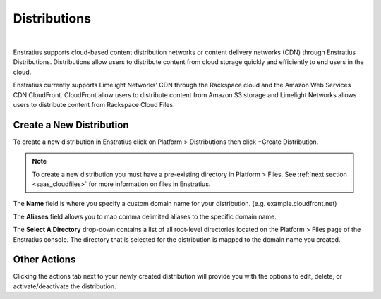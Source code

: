 .. _saas_distributions:

Distributions
-------------

.. figure:: ./images/distributions.png
   :width: 1151 px
   :height: 421 px
   :scale: 70 %
   :alt: Distributions
   :align: center

|

Enstratius supports cloud-based content distribution networks or content delivery networks
(CDN) through Enstratius Distributions. Distributions allow users to distribute content
from cloud storage quickly and efficiently to end users in the cloud.

Enstratius currently supports Limelight Networks' CDN through the Rackspace cloud and the
Amazon Web Services CDN CloudFront. CloudFront allow users to distribute content from
Amazon S3 storage and Limelight Networks allows users to distribute content from Rackspace
Cloud Files.

Create a New Distribution
~~~~~~~~~~~~~~~~~~~~~~~~~

To create a new distribution in Enstratius click on Platform > Distributions then click
+Create Distribution.


.. note:: To create a new distribution you must have a pre-existing directory in Platform >
 Files. See :ref:`next section <saas_cloudfiles>` for more information on files in Enstratius.

.. figure:: ./images/createDistribution.png
   :width: 374 px
   :height: 302 px
   :scale: 90 %
   :alt: Create Distribution
   :align: center


The **Name** field is where you specify a custom domain name for your distribution. (e.g.
example.cloudfront.net)

The **Aliases** field allows you to map comma delimited aliases to the specific domain name.

The **Select A Directory** drop-down contains a list of all root-level directories located on
the Platform > Files page of the Enstratius console. The directory that is selected for the
distribution is mapped to the domain name you created.

Other Actions
~~~~~~~~~~~~~

Clicking the actions tab next to your newly created distribution will provide you with the
options to edit, delete, or activate/deactivate the distribution.
